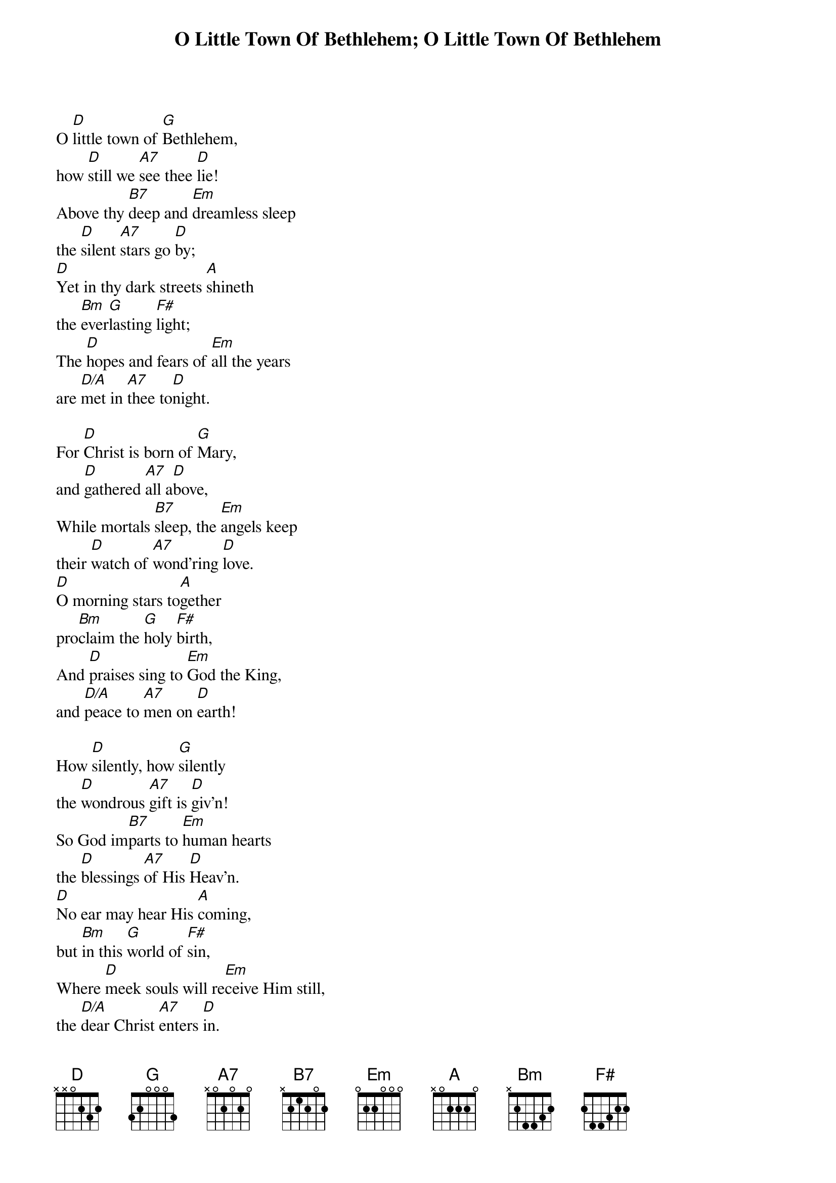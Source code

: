 {title: O Little Town Of Bethlehem}
{artist: Public Domain}
{title:O Little Town Of Bethlehem}
{text:Phillips Brooks, 1868-1893}
{music:Lewis H. Redner, 1868-1908}
{ccli:2312176}
{time:4/4}
{key:F}
{capo:3}
# This song is believed to be in the public domain. More information can be found at:
{verified: Public Domain - click "Source" for license information}
#   https://songselect.ccli.com/Songs/2312176

O [D]little town of [G]Bethlehem,
how [D]still we [A7]see thee [D]lie!
Above thy [B7]deep and [Em]dreamless sleep
the [D]silent [A7]stars go [D]by;
[D]Yet in thy dark streets [A]shineth
the [Bm]ever[G]lasting [F#]light;
The [D]hopes and fears of [Em]all the years
are [D/A]met in [A7]thee to[D]night.

For [D]Christ is born of [G]Mary,
and [D]gathered [A7]all a[D]bove,
While mortals [B7]sleep, the [Em]angels keep
their [D]watch of [A7]wond'ring [D]love.
[D]O morning stars to[A]gether
pro[Bm]claim the [G]holy [F#]birth,          
And [D]praises sing to [Em]God the King,
and [D/A]peace to [A7]men on [D]earth!

How [D]silently, how [G]silently
the [D]wondrous [A7]gift is [D]giv'n!
So God im[B7]parts to [Em]human hearts
the [D]blessings [A7]of His [D]Heav'n.
[D]No ear may hear His [A]coming,
but [Bm]in this [G]world of [F#]sin,
Where [D]meek souls will re[Em]ceive Him still,
the [D/A]dear Christ [A7]enters [D]in.

O [D]holy Child of [G]Bethlehem!
De[D]scend to [A7]us, we [D]pray;
Cast out our [B7]sin and [Em]enter in,
be [D]born in [A7]us to[D]day.
[D]We hear the Christmas [A]angels
the [Bm]great glad [G]tidings [F#]tell;
O [D]come to us, a[Em]bide with us,
our [D/A]Lord Em[A7]manu[D]el!
